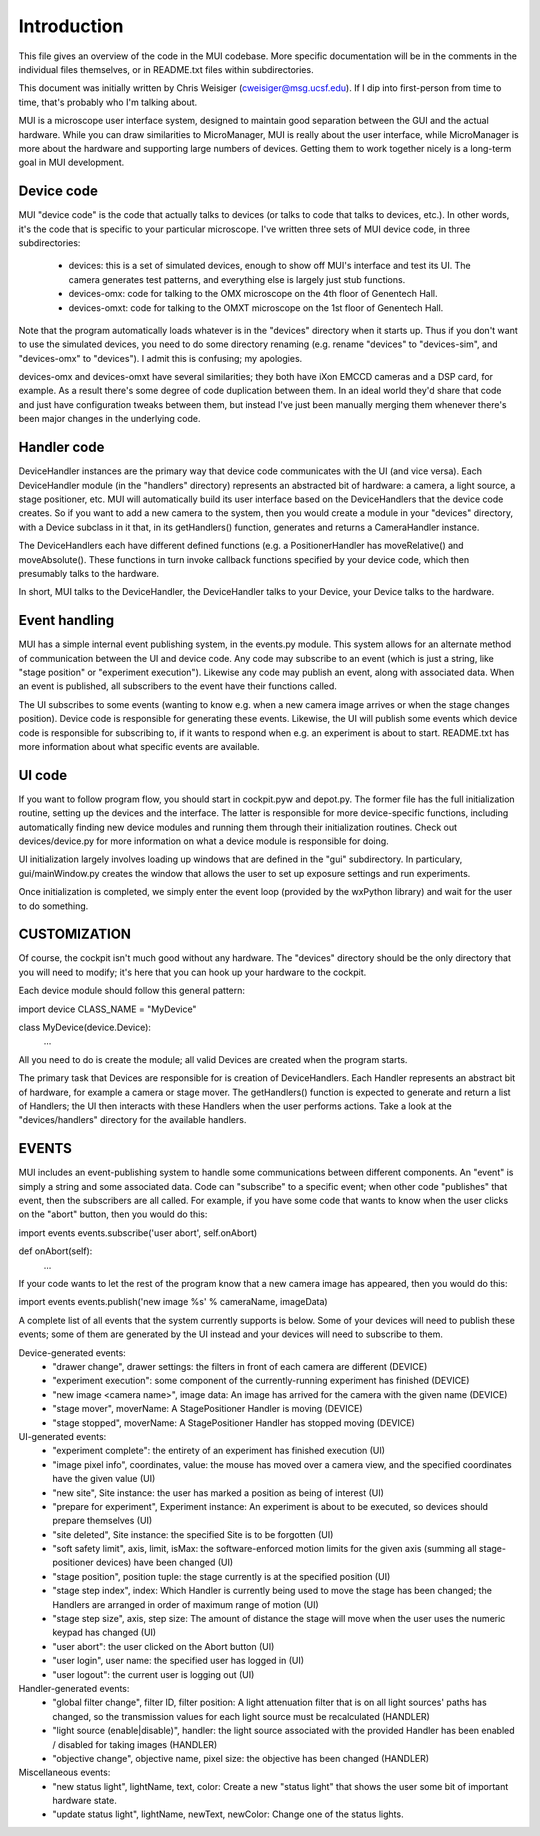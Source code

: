 .. Reformatted to RST my Martin Hailstone
   I think something like this should form the basis of an Architecture Doc,
   in a similar way to the microscope docs, but someone who understands this 
   better should write it/modify it

Introduction
============
This file gives an overview of the code in the MUI codebase. More specific
documentation will be in the comments in the individual files themselves, or 
in README.txt files within subdirectories. 

This document was initially written by Chris Weisiger (cweisiger@msg.ucsf.edu).
If I dip into first-person from time to time, that's probably who I'm talking
about.

MUI is a microscope user interface system, designed to maintain good separation
between the GUI and the actual hardware. While you can draw similarities to 
MicroManager, MUI is really about the user interface, while MicroManager is
more about the hardware and supporting large numbers of devices. Getting them
to work together nicely is a long-term goal in MUI development. 

Device code
-----------
MUI "device code" is the code that actually talks to devices (or talks to 
code that talks to devices, etc.). In other words, it's the code that is 
specific to your particular microscope. I've written three sets of MUI device
code, in three subdirectories:

 * devices: this is a set of simulated devices, enough to show off MUI's 
   interface and test its UI. The camera generates test patterns, and 
   everything else is largely just stub functions.
 * devices-omx: code for talking to the OMX microscope on the 4th floor of 
   Genentech Hall. 
 * devices-omxt: code for talking to the OMXT microscope on the 1st floor of
   Genentech Hall. 

Note that the program automatically loads whatever is in the "devices" 
directory when it starts up. Thus if you don't want to use the simulated 
devices, you need to do some directory renaming (e.g. rename "devices" to 
"devices-sim", and "devices-omx" to "devices"). I admit this is confusing; my
apologies. 

devices-omx and devices-omxt have several similarities; they both have iXon
EMCCD cameras and a DSP card, for example. As a result there's some degree of 
code duplication between them. In an ideal world they'd share that code and 
just have configuration tweaks between them, but instead I've just been 
manually merging them whenever there's been major changes in the underlying
code.

Handler code
------------
DeviceHandler instances are the primary way that device code communicates with
the UI (and vice versa). Each DeviceHandler module (in the "handlers" 
directory) represents an abstracted bit of hardware: a camera, a light source, 
a stage positioner, etc. MUI will automatically build its user interface based
on the DeviceHandlers that the device code creates. So if you want to add 
a new camera to the system, then you would create a module in your "devices"
directory, with a Device subclass in it that, in its getHandlers() function,
generates and returns a CameraHandler instance. 

The DeviceHandlers each have different defined functions (e.g. a 
PositionerHandler has moveRelative() and moveAbsolute(). These functions in
turn invoke callback functions specified by your device code, which then 
presumably talks to the hardware. 

In short, MUI talks to the DeviceHandler, the DeviceHandler talks to your 
Device, your Device talks to the hardware. 

.. So this explains handlers, but what about Interfaces?

Event handling
--------------
MUI has a simple internal event publishing system, in the events.py module. 
This system allows for an alternate method of communication between the 
UI and device code. Any code may subscribe to an event (which is just a 
string, like "stage position" or "experiment execution"). Likewise any code 
may publish an event, along with associated data. When an event is published, 
all subscribers to the event have their functions called. 

The UI subscribes to some events (wanting to know e.g. when a new camera image
arrives or when the stage changes position). Device code is responsible for
generating these events. Likewise, the UI will publish some events which
device code is responsible for subscribing to, if it wants to respond when 
e.g. an experiment is about to start. README.txt has more information about
what specific events are available.

UI code
-------
If you want to follow program flow, you should start in cockpit.pyw and 
depot.py. The former file has the full initialization routine, setting up the 
devices and the interface. The latter is responsible for more device-specific
functions, including automatically finding new device modules and running them
through their initialization routines. Check out devices/device.py for more 
information on what a device module is responsible for doing. 

UI initialization largely involves loading up windows that are defined in the 
"gui" subdirectory. In particulary, gui/mainWindow.py creates the window that
allows the user to set up exposure settings and run experiments. 

Once initialization is completed, we simply enter the event loop (provided by
the wxPython library) and wait for the user to do something. 

CUSTOMIZATION
-----------
Of course, the cockpit isn't much good without any hardware. The "devices" 
directory should be the only directory that you will need to modify; it's here
that you can hook up your hardware to the cockpit. 

Each device module should follow this general pattern:

import device
CLASS_NAME = "MyDevice"

class MyDevice(device.Device):
    ...

All you need to do is create the module; all valid Devices are created when 
the program starts.

The primary task that Devices are responsible for is creation of DeviceHandlers.
Each Handler represents an abstract bit of hardware, for example a camera or
stage mover. The getHandlers() function is expected to generate and return
a list of Handlers; the UI then interacts with these Handlers when the user 
performs actions. Take a look at the "devices/handlers" directory for the 
available handlers. 

EVENTS
------
MUI includes an event-publishing system to handle some communications between
different components. An "event" is simply a string and some associated data.
Code can "subscribe" to a specific event; when other code "publishes" that
event, then the subscribers are all called. For example, if you have some 
code that wants to know when the user clicks on the "abort" button, then
you would do this:

import events
events.subscribe('user abort', self.onAbort)

def onAbort(self):
    ...

If your code wants to let the rest of the program know that a new camera 
image has appeared, then you would do this:

import events
events.publish('new image %s' % cameraName, imageData)

A complete list of all events that the system currently supports is below. 
Some of your devices will need to publish these events; some of them are 
generated by the UI instead and your devices will need to subscribe to them.

Device-generated events:
 * "drawer change", drawer settings: the filters in front of each camera are
   different (DEVICE)
 * "experiment execution": some component of the currently-running experiment
   has finished (DEVICE)
 * "new image <camera name>", image data: An image has arrived for the camera
   with the given name (DEVICE)
 * "stage mover", moverName: A StagePositioner Handler is moving (DEVICE)
 * "stage stopped", moverName: A StagePositioner Handler has stopped moving
   (DEVICE)

UI-generated events:
 * "experiment complete": the entirety of an experiment has finished execution
   (UI)
 * "image pixel info", coordinates, value: the mouse has moved over a camera
   view, and the specified coordinates have the given value (UI)
 * "new site", Site instance: the user has marked a position as being of
   interest (UI)
 * "prepare for experiment", Experiment instance: An experiment is about to be
   executed, so devices should prepare themselves (UI)
 * "site deleted", Site instance: the specified Site is to be forgotten (UI)
 * "soft safety limit", axis, limit, isMax: the software-enforced motion
   limits for the given axis (summing all stage-positioner devices) have been
   changed (UI)
 * "stage position", position tuple: the stage currently is at the specified
   position (UI)
 * "stage step index", index: Which Handler is currently being used to move
   the stage has been changed; the Handlers are arranged in order of maximum
   range of motion (UI)
 * "stage step size", axis, step size: The amount of distance the stage will
   move when the user uses the numeric keypad has changed (UI)
 * "user abort": the user clicked on the Abort button (UI)
 * "user login", user name: the specified user has logged in (UI)
 * "user logout": the current user is logging out (UI)

Handler-generated events:
 * "global filter change", filter ID, filter position: A light attenuation
   filter that is on all light sources' paths has changed, so the transmission
   values for each light source must be recalculated (HANDLER)
 * "light source (enable|disable)", handler: the light source associated with
   the provided Handler has been enabled / disabled for taking images (HANDLER)
 * "objective change", objective name, pixel size: the objective has been
   changed (HANDLER)

Miscellaneous events:
 * "new status light", lightName, text, color: Create a new "status light" 
   that shows the user some bit of important hardware state.
 * "update status light", lightName, newText, newColor: Change one of the 
   status lights.
